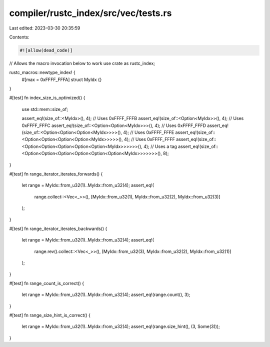 compiler/rustc_index/src/vec/tests.rs
=====================================

Last edited: 2023-03-30 20:35:59

Contents:

.. code-block:: rs

    #![allow(dead_code)]

// Allows the macro invocation below to work
use crate as rustc_index;

rustc_macros::newtype_index! {
    #[max = 0xFFFF_FFFA]
    struct MyIdx {}
}

#[test]
fn index_size_is_optimized() {
    use std::mem::size_of;

    assert_eq!(size_of::<MyIdx>(), 4);
    // Uses 0xFFFF_FFFB
    assert_eq!(size_of::<Option<MyIdx>>(), 4);
    // Uses 0xFFFF_FFFC
    assert_eq!(size_of::<Option<Option<MyIdx>>>(), 4);
    // Uses 0xFFFF_FFFD
    assert_eq!(size_of::<Option<Option<Option<MyIdx>>>>(), 4);
    // Uses 0xFFFF_FFFE
    assert_eq!(size_of::<Option<Option<Option<Option<MyIdx>>>>>(), 4);
    // Uses 0xFFFF_FFFF
    assert_eq!(size_of::<Option<Option<Option<Option<Option<MyIdx>>>>>>(), 4);
    // Uses a tag
    assert_eq!(size_of::<Option<Option<Option<Option<Option<Option<MyIdx>>>>>>>(), 8);
}

#[test]
fn range_iterator_iterates_forwards() {
    let range = MyIdx::from_u32(1)..MyIdx::from_u32(4);
    assert_eq!(
        range.collect::<Vec<_>>(),
        [MyIdx::from_u32(1), MyIdx::from_u32(2), MyIdx::from_u32(3)]
    );
}

#[test]
fn range_iterator_iterates_backwards() {
    let range = MyIdx::from_u32(1)..MyIdx::from_u32(4);
    assert_eq!(
        range.rev().collect::<Vec<_>>(),
        [MyIdx::from_u32(3), MyIdx::from_u32(2), MyIdx::from_u32(1)]
    );
}

#[test]
fn range_count_is_correct() {
    let range = MyIdx::from_u32(1)..MyIdx::from_u32(4);
    assert_eq!(range.count(), 3);
}

#[test]
fn range_size_hint_is_correct() {
    let range = MyIdx::from_u32(1)..MyIdx::from_u32(4);
    assert_eq!(range.size_hint(), (3, Some(3)));
}


